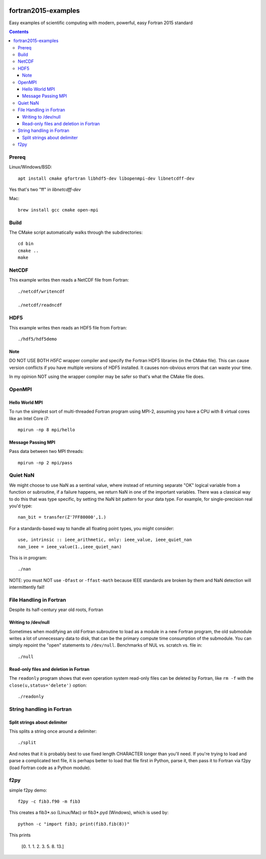 .. image:: https://travis-ci.org/scivision/fortran2015-examples.svg?branch=master
    :target: https://travis-ci.org/scivision/fortran2015-examples

====================
fortran2015-examples
====================
Easy examples of scientific computing with modern, powerful, easy Fortran 2015 standard

.. contents::


Prereq
======
Linux/Windows/BSD::

    apt install cmake gfortran libhdf5-dev libopenmpi-dev libnetcdff-dev

Yes that's two "ff" in `libnetcdff-dev`

Mac::

    brew install gcc cmake open-mpi

Build
=====
The CMake script automatically walks through the subdirectories::

    cd bin
    cmake ..
    make


NetCDF
======
This example writes then reads a NetCDF file from Fortran::

    ./netcdf/writencdf

    ./netcdf/readncdf

HDF5
====
This example writes then reads an HDF5 file from Fortran::

    ./hdf5/hdf5demo
    
Note
----
DO NOT USE BOTH `H5FC` wrapper compiler and specify the Fortran HDF5 libraries (in the CMake file). 
This can cause version conflicts if you have multiple versions of HDF5 installed.
It causes non-obvious errors that can waste your time.

In my opinion NOT using the wrapper compiler may be safer so that's what the CMake file does.

OpenMPI
=======

Hello World MPI
---------------
To run the simplest sort of multi-threaded Fortran program using MPI-2, assuming you have a CPU with 8 virtual cores like an Intel Core i7::

    mpirun -np 8 mpi/hello

Message Passing MPI
-------------------
Pass data between two MPI threads::

    mpirun -np 2 mpi/pass

Quiet NaN
=========
We might choose to use NaN as a sentinal value, where instead of returning separate "OK" logical variable from a function or subroutine, if a failure happens, we return NaN in one of the important variables.
There was a classical way to do this that was type specific, by setting the NaN bit pattern for your data type.
For example, for single-precision real you'd type::

    nan_bit = transfer(Z'7FF80000',1.)

For a standards-based way to handle all floating point types, you might consider::

    use, intrinsic :: ieee_arithmetic, only: ieee_value, ieee_quiet_nan
    nan_ieee = ieee_value(1.,ieee_quiet_nan)

This is in program::

    ./nan

NOTE: you must NOT use ``-Ofast`` or ``-ffast-math`` because IEEE standards are broken by them and NaN detection will intermittently fail!

File Handling in Fortran
========================
Despite its half-century year old roots, Fortran 


Writing to /dev/null
--------------------
Sometimes when modifying an old Fortran subroutine to load as a module in a new Fortran program, the old submodule writes a lot of unnecessary data to disk, that can be the primary compute time consumption of the submodule.
You can simply repoint the "open" statements to ``/dev/null``.
Benchmarks of NUL vs. scratch vs. file in::

    ./null

Read-only files and deletion in Fortran
---------------------------------------
The ``readonly`` program shows that even operation system read-only files can be deleted by Fortran, like ``rm -f`` with the ``close(u,status='delete')`` option::

    ./readonly

String handling in Fortran
==========================

Split strings about delimiter
-----------------------------
This splits a string once around a delimiter::

    ./split

And notes that it is probably best to use fixed length CHARACTER longer than you'll need.
If you're trying to load and parse a complicated text file, it is perhaps better to load that file first in Python, parse it, then pass it to Fortran via f2py (load Fortran code as a Python module).

f2py
====
simple f2py demo::

    f2py -c fib3.f90 -m fib3

This creates a fib3*.so (Linux/Mac)  or fib3*.pyd (Windows), which is used by::

    python -c "import fib3; print(fib3.fib(8))"

This prints

    [0. 1. 1. 2. 3. 5. 8. 13.]
